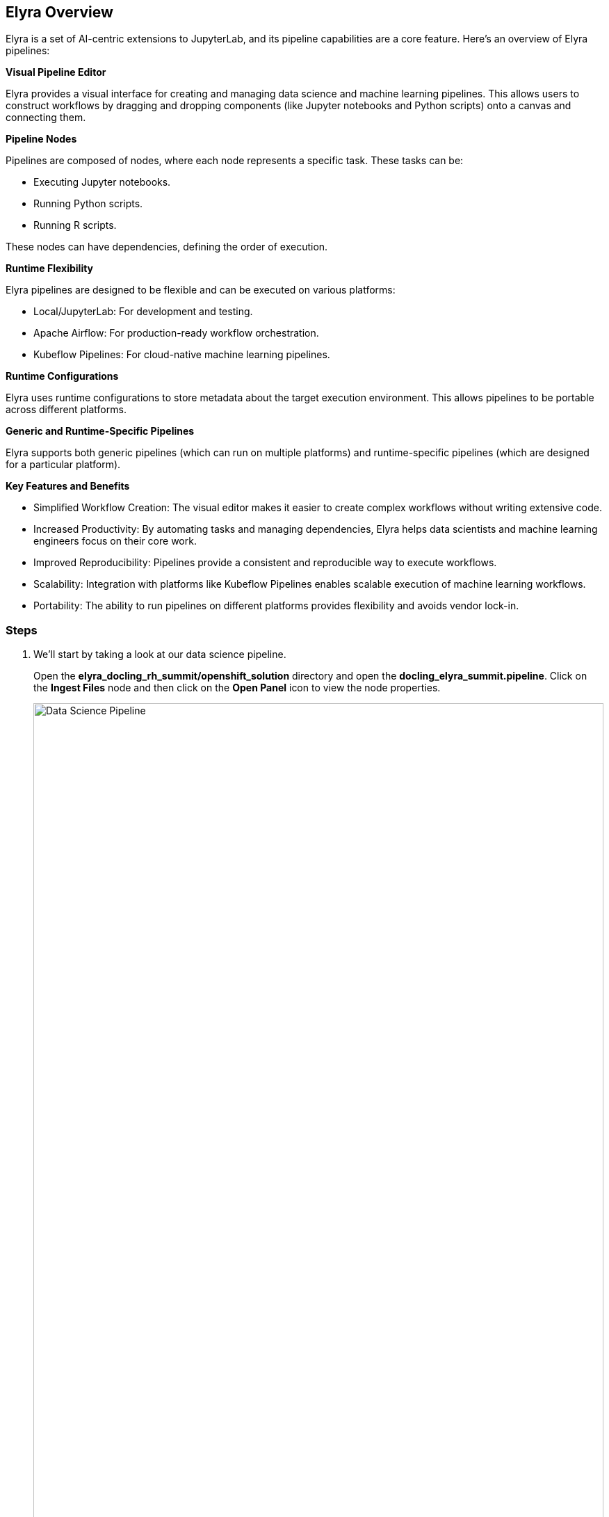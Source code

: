 == Elyra Overview[[elyra]]

Elyra is a set of AI-centric extensions to JupyterLab, and its pipeline capabilities are a core feature. Here's an overview of Elyra pipelines:

*Visual Pipeline Editor*

Elyra provides a visual interface for creating and managing data science and machine learning pipelines. This allows users to construct workflows by dragging and dropping components (like Jupyter notebooks and Python scripts) onto a canvas and connecting them.

*Pipeline Nodes*

Pipelines are composed of nodes, where each node represents a specific task. These tasks can be:

* Executing Jupyter notebooks.
* Running Python scripts.
* Running R scripts.

These nodes can have dependencies, defining the order of execution.

*Runtime Flexibility*

Elyra pipelines are designed to be flexible and can be executed on various platforms:

* Local/JupyterLab: For development and testing.
* Apache Airflow: For production-ready workflow orchestration.
* Kubeflow Pipelines: For cloud-native machine learning pipelines.

*Runtime Configurations*

Elyra uses runtime configurations to store metadata about the target execution environment. This allows pipelines to be portable across different platforms.

*Generic and Runtime-Specific Pipelines*

Elyra supports both generic pipelines (which can run on multiple platforms) and runtime-specific pipelines (which are designed for a particular platform).

*Key Features and Benefits*

* Simplified Workflow Creation: The visual editor makes it easier to create complex workflows without writing extensive code.
* Increased Productivity: By automating tasks and managing dependencies, Elyra helps data scientists and machine learning engineers focus on their core work.
* Improved Reproducibility: Pipelines provide a consistent and reproducible way to execute workflows.
* Scalability: Integration with platforms like Kubeflow Pipelines enables scalable execution of machine learning workflows.
* Portability: The ability to run pipelines on different platforms provides flexibility and avoids vendor lock-in.

=== Steps

. We'll start by taking a look at our data science pipeline. 

+
Open the *elyra_docling_rh_summit/openshift_solution* directory and open the *docling_elyra_summit.pipeline*. Click on the *Ingest Files* node and then click on the *Open Panel* icon to view the node properties.

+ 
image::openshift/rhoai-pipeline.png[Data Science Pipeline,100%,100%]

. Elyra provides a lot of flexibility and configuration of nodes within a pipeline. The Filename and Runtime Image properties are required for every node.

+
This node runs the *copy_files.py* Python script with the *Datascience with Python 3.11 (UBI9)* runtime image.  

+
image::openshift/ingest-node-properties.png[Ingest node properties,100%,100%]

. Click on the *open runtimes* icon. This OpenShift AI workbench image has the Data Science Pipelines runtimes pre-configured. Note the Data Science Pipelines API Endpoint points to your OpenShift AI instance.

+
OpenShift AI Data Science Pipelines has a dependency on s3 object storage. We'll go over the s3 object store in upcoming sections.

+
image::openshift/dsp-runtimes.png[Data Science Pipelines,100%,100%]

== Docling Overview[[docling]]

Docling is an open-source toolkit designed to streamline the process of converting various document formats, particularly PDFs, into structured data that's readily usable by AI applications. Here's a breakdown of its key aspects:

*Document Conversion*

Docling excels at parsing diverse document formats, including PDFs, DOCX, XLSX, HTML, and images.
It transforms these documents into a unified, structured representation, facilitating data extraction.

*Advanced PDF Understanding*

A significant focus is on sophisticated PDF processing, going beyond basic text extraction.
It analyzes page layout, determines reading order, and accurately recovers table structures.
It can also understand other complex elements like code, formulas, and image classification.

*AI-Driven:*

Docling leverages state-of-the-art AI models, notably for layout analysis (DocLayNet) and table structure recognition (TableFormer).
This AI-powered approach enables more accurate and nuanced document interpretation compared to traditional methods.

*Integration with AI Ecosystem:*
It's designed to seamlessly integrate with popular AI frameworks like LangChain and LlamaIndex.
This makes it a valuable tool for applications involving Retrieval-Augmented Generation (RAG) and other LLM-driven tasks.

*Open-Source and Accessible:*
Docling is released under the MIT license, promoting collaboration and community development.
It's designed to run efficiently on standard hardware, making it accessible to a wide range of users.

*Key Features:*

Ability to handle scanned PDFs with robust OCR support.
Metadata extraction (title, authors, references, etc.).
Flexible output formats (JSON, Markdown, HTML).
Local execution capabilities for data privacy.
Command-line interface (CLI) and Python API.
In essence, Docling aims to bridge the gap between unstructured document data and the structured data needs of modern AI applications.

=== Steps

. In your workbench with the *docling_elyra_summit.pipeline* open,  double click on the *Docling* node. This should open the *../../ingest-summit.ipynb* Jupyter notebook. 

+
image::openshift/elyra-pdf-converter.png[Elyra PDF Converter Node,100%,100%]

+
image::openshift/ingest-summit-notebook.png[ingest-summit-notebook,100%,100%]

. Scroll down the notebook to the last two cells. This is where we're converting the different file types into markdown with Docling. TODO - expand on this a little more.

+
image::openshift/ingest-summit-notebook-docling-sections.png[Docling to markdown conversion,100%,100%]